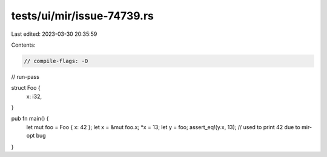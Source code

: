 tests/ui/mir/issue-74739.rs
===========================

Last edited: 2023-03-30 20:35:59

Contents:

.. code-block:: rs

    // compile-flags: -O
// run-pass

struct Foo {
    x: i32,
}

pub fn main() {
    let mut foo = Foo { x: 42 };
    let x = &mut foo.x;
    *x = 13;
    let y = foo;
    assert_eq!(y.x, 13); // used to print 42 due to mir-opt bug
}


